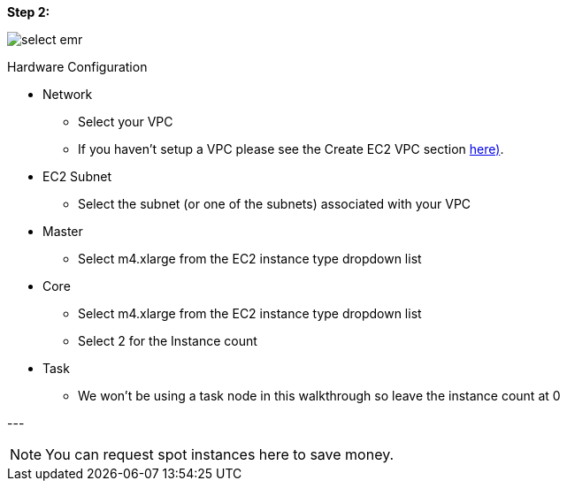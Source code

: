 [[quickstart-guide-step-2]]
<<<

*Step 2:*

image::aws-gui-method-3.png[scaledwidth="100%",alt="select emr"]

Hardware Configuration

* Network
** Select your VPC
** If you haven’t setup a VPC please see the Create EC2 VPC section <<110-appendices.adoc#create-ec2-vpc-network-interface-subnet-id, here)>>.
* EC2 Subnet
** Select the subnet (or one of the subnets) associated with your VPC
* Master
** Select m4.xlarge from the EC2 instance type dropdown list
* Core
** Select m4.xlarge from the EC2 instance type dropdown list
** Select 2 for the Instance count
* Task
** We won’t be using a task node in this walkthrough so leave the instance count at 0

--- +

[NOTE]
====
You can request spot instances here to save money. 
====

